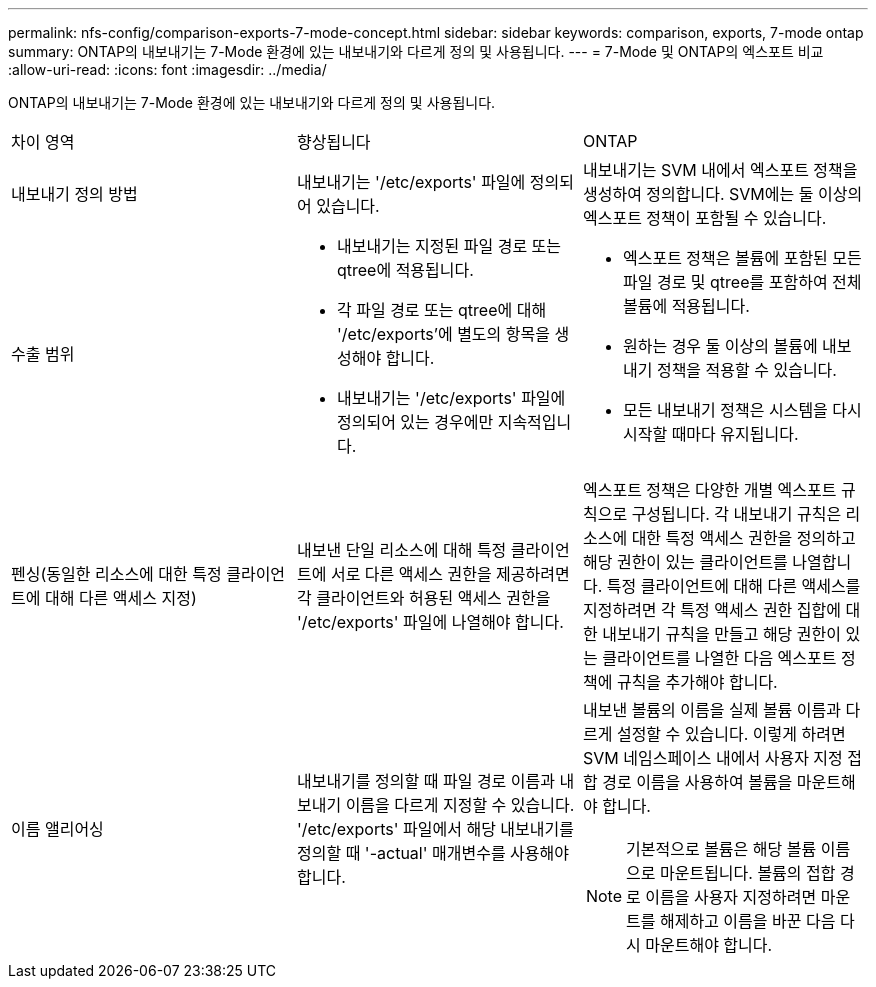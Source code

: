 ---
permalink: nfs-config/comparison-exports-7-mode-concept.html 
sidebar: sidebar 
keywords: comparison, exports, 7-mode ontap 
summary: ONTAP의 내보내기는 7-Mode 환경에 있는 내보내기와 다르게 정의 및 사용됩니다. 
---
= 7-Mode 및 ONTAP의 엑스포트 비교
:allow-uri-read: 
:icons: font
:imagesdir: ../media/


[role="lead"]
ONTAP의 내보내기는 7-Mode 환경에 있는 내보내기와 다르게 정의 및 사용됩니다.

|===


| 차이 영역 | 향상됩니다 | ONTAP 


 a| 
내보내기 정의 방법
 a| 
내보내기는 '/etc/exports' 파일에 정의되어 있습니다.
 a| 
내보내기는 SVM 내에서 엑스포트 정책을 생성하여 정의합니다. SVM에는 둘 이상의 엑스포트 정책이 포함될 수 있습니다.



 a| 
수출 범위
 a| 
* 내보내기는 지정된 파일 경로 또는 qtree에 적용됩니다.
* 각 파일 경로 또는 qtree에 대해 '/etc/exports'에 별도의 항목을 생성해야 합니다.
* 내보내기는 '/etc/exports' 파일에 정의되어 있는 경우에만 지속적입니다.

 a| 
* 엑스포트 정책은 볼륨에 포함된 모든 파일 경로 및 qtree를 포함하여 전체 볼륨에 적용됩니다.
* 원하는 경우 둘 이상의 볼륨에 내보내기 정책을 적용할 수 있습니다.
* 모든 내보내기 정책은 시스템을 다시 시작할 때마다 유지됩니다.




 a| 
펜싱(동일한 리소스에 대한 특정 클라이언트에 대해 다른 액세스 지정)
 a| 
내보낸 단일 리소스에 대해 특정 클라이언트에 서로 다른 액세스 권한을 제공하려면 각 클라이언트와 허용된 액세스 권한을 '/etc/exports' 파일에 나열해야 합니다.
 a| 
엑스포트 정책은 다양한 개별 엑스포트 규칙으로 구성됩니다. 각 내보내기 규칙은 리소스에 대한 특정 액세스 권한을 정의하고 해당 권한이 있는 클라이언트를 나열합니다. 특정 클라이언트에 대해 다른 액세스를 지정하려면 각 특정 액세스 권한 집합에 대한 내보내기 규칙을 만들고 해당 권한이 있는 클라이언트를 나열한 다음 엑스포트 정책에 규칙을 추가해야 합니다.



 a| 
이름 앨리어싱
 a| 
내보내기를 정의할 때 파일 경로 이름과 내보내기 이름을 다르게 지정할 수 있습니다. '/etc/exports' 파일에서 해당 내보내기를 정의할 때 '-actual' 매개변수를 사용해야 합니다.
 a| 
내보낸 볼륨의 이름을 실제 볼륨 이름과 다르게 설정할 수 있습니다. 이렇게 하려면 SVM 네임스페이스 내에서 사용자 지정 접합 경로 이름을 사용하여 볼륨을 마운트해야 합니다.


NOTE: 기본적으로 볼륨은 해당 볼륨 이름으로 마운트됩니다. 볼륨의 접합 경로 이름을 사용자 지정하려면 마운트를 해제하고 이름을 바꾼 다음 다시 마운트해야 합니다.

|===